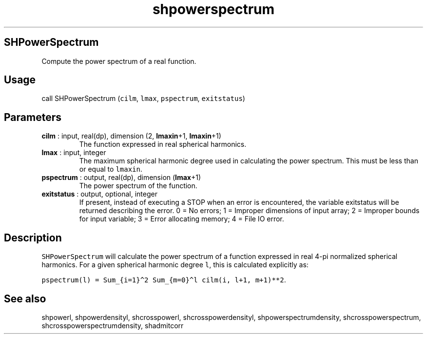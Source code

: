 .\" Automatically generated by Pandoc 2.10
.\"
.TH "shpowerspectrum" "1" "2020-04-07" "Fortran 95" "SHTOOLS 4.7"
.hy
.SH SHPowerSpectrum
.PP
Compute the power spectrum of a real function.
.SH Usage
.PP
call SHPowerSpectrum (\f[C]cilm\f[R], \f[C]lmax\f[R],
\f[C]pspectrum\f[R], \f[C]exitstatus\f[R])
.SH Parameters
.TP
\f[B]\f[CB]cilm\f[B]\f[R] : input, real(dp), dimension (2, \f[B]\f[CB]lmaxin\f[B]\f[R]+1, \f[B]\f[CB]lmaxin\f[B]\f[R]+1)
The function expressed in real spherical harmonics.
.TP
\f[B]\f[CB]lmax\f[B]\f[R] : input, integer
The maximum spherical harmonic degree used in calculating the power
spectrum.
This must be less than or equal to \f[C]lmaxin\f[R].
.TP
\f[B]\f[CB]pspectrum\f[B]\f[R] : output, real(dp), dimension (\f[B]\f[CB]lmax\f[B]\f[R]+1)
The power spectrum of the function.
.TP
\f[B]\f[CB]exitstatus\f[B]\f[R] : output, optional, integer
If present, instead of executing a STOP when an error is encountered,
the variable exitstatus will be returned describing the error.
0 = No errors; 1 = Improper dimensions of input array; 2 = Improper
bounds for input variable; 3 = Error allocating memory; 4 = File IO
error.
.SH Description
.PP
\f[C]SHPowerSpectrum\f[R] will calculate the power spectrum of a
function expressed in real 4-pi normalized spherical harmonics.
For a given spherical harmonic degree \f[C]l\f[R], this is calculated
explicitly as:
.PP
\f[C]pspectrum(l) = Sum_{i=1}\[ha]2 Sum_{m=0}\[ha]l cilm(i, l+1, m+1)**2\f[R].
.SH See also
.PP
shpowerl, shpowerdensityl, shcrosspowerl, shcrosspowerdensityl,
shpowerspectrumdensity, shcrosspowerspectrum,
shcrosspowerspectrumdensity, shadmitcorr
